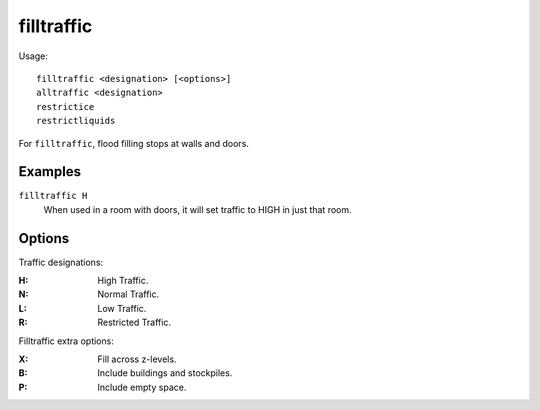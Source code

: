 .. _restrictice:
.. _restrictliquids:

filltraffic
===========

.. dfhack-tool::
    :summary: Set traffic designations using flood-fill starting at the cursor.
    :tags: fort design productivity map

.. dfhack-command:: alltraffic
    :summary: Set traffic designations for every single tile of the map.

.. dfhack-command:: restrictice
    :summary: Restrict traffic on all tiles on top of visible ice.

.. dfhack-command:: restrictliquids
    :summary: Restrict traffic on all visible tiles with liquid.

Usage::

    filltraffic <designation> [<options>]
    alltraffic <designation>
    restrictice
    restrictliquids

For ``filltraffic``, flood filling stops at walls and doors.

Examples
--------

``filltraffic H``
    When used in a room with doors, it will set traffic to HIGH in just that
    room.

Options
-------

Traffic designations:

:H:     High Traffic.
:N:     Normal Traffic.
:L:     Low Traffic.
:R:     Restricted Traffic.

Filltraffic extra options:

:X:     Fill across z-levels.
:B:     Include buildings and stockpiles.
:P:     Include empty space.
